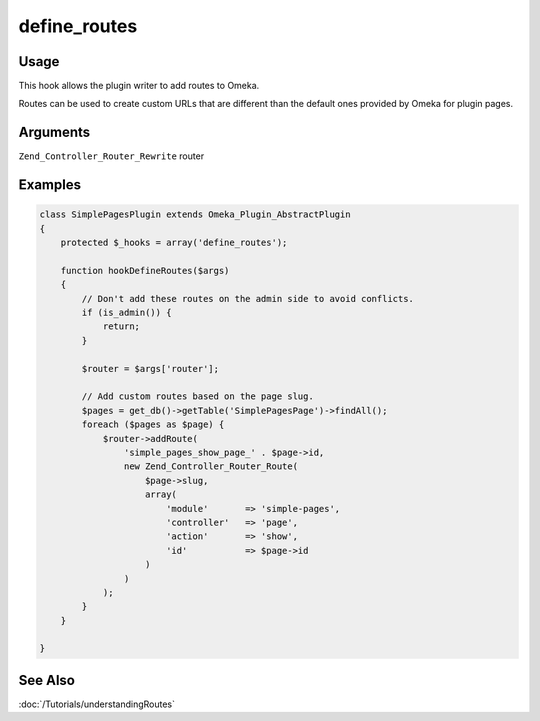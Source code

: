 #############
define_routes
#############

*****
Usage
*****

This hook allows the plugin writer to add routes to Omeka.

Routes can be used to create custom URLs that are different than the default ones provided by Omeka for plugin pages. 

*********
Arguments
*********

``Zend_Controller_Router_Rewrite`` router

********
Examples
********

.. code-block:: php

    class SimplePagesPlugin extends Omeka_Plugin_AbstractPlugin
    {
        protected $_hooks = array('define_routes');
                
        function hookDefineRoutes($args)
        {
            // Don't add these routes on the admin side to avoid conflicts.
            if (is_admin()) {
                return;
            }
    
            $router = $args['router'];
    
            // Add custom routes based on the page slug.
            $pages = get_db()->getTable('SimplePagesPage')->findAll();
            foreach ($pages as $page) {
                $router->addRoute(
                    'simple_pages_show_page_' . $page->id, 
                    new Zend_Controller_Router_Route(
                        $page->slug, 
                        array(
                            'module'       => 'simple-pages', 
                            'controller'   => 'page', 
                            'action'       => 'show', 
                            'id'           => $page->id
                        )
                    )
                );
            }
        }       

    }
    
    
********
See Also
********

:doc:`/Tutorials/understandingRoutes`    
